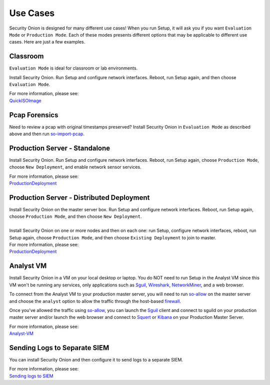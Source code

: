 Use Cases
=========

Security Onion is designed for many different use cases! When you run Setup, it will ask you if you want ``Evaluation Mode`` or ``Production Mode``.  Each of these modes presents different options that may be applicable to different use cases.  Here are just a few examples.

Classroom
---------

``Evaluation Mode`` is ideal for classroom or lab environments.

Install Security Onion. Run Setup and configure network interfaces. Reboot, run Setup again, and then choose ``Evaluation Mode``.

| For more information, please see:
| `<QuickISOImage>`__

Pcap Forensics
--------------

Need to review a pcap with original timestamps preserved? Install Security Onion in ``Evaluation Mode`` as described above and then run `so-import-pcap <so-import-pcap>`__.

Production Server - Standalone
------------------------------

Install Security Onion. Run Setup and configure network interfaces.  Reboot, run Setup again, choose ``Production Mode``, choose ``New Deployment``, and enable network sensor services.

| For more information, please see:
| `<ProductionDeployment>`__

Production Server - Distributed Deployment
------------------------------------------

| Install Security Onion on the master server box. Run Setup and configure network interfaces. Reboot, run Setup again, choose ``Production Mode``, and then choose ``New Deployment``.
| 
| Install Security Onion on one or more nodes and then on each one: run Setup, configure network interfaces, reboot, run Setup again, choose ``Production Mode``, and then choose ``Existing Deployment`` to join to master.

| For more information, please see:
| `<ProductionDeployment>`__

Analyst VM
----------

Install Security Onion in a VM on your local desktop or laptop. You do NOT need to run Setup in the Analyst VM since this VM won't be running any services, only applications such as `<Sguil>`_, `<Wireshark>`_, `<NetworkMiner>`_, and a web browser.

To connect from the Analyst VM to your production master server, you will need to run `<so-allow>`_ on the master server and choose the ``analyst`` option to allow the traffic through the host-based `<firewall>`_.

Once you've allowed the traffic using `<so-allow>`_, you can launch the `<Sguil>`_ client and connect to sguild on your production master server and/or launch the web browser and connect to `<Squert>`_ or `<Kibana>`_ on your Production Master Server.

| For more information, please see:
| `<Analyst-VM>`__

Sending Logs to Separate SIEM
-----------------------------

You can install Security Onion and then configure it to send logs to a separate SIEM.

| For more information, please see:
| `Sending logs to SIEM <ThirdPartyIntegration>`__
